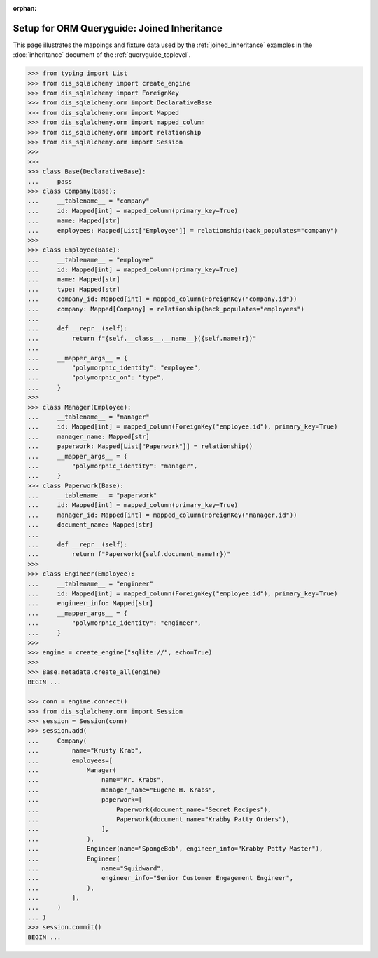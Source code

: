 :orphan:

============================================
Setup for ORM Queryguide: Joined Inheritance
============================================

This page illustrates the mappings and fixture data used by the
:ref:`joined_inheritance` examples in the :doc:`inheritance` document of
the :ref:`queryguide_toplevel`.

..  sourcecode:: python


    >>> from typing import List
    >>> from dis_sqlalchemy import create_engine
    >>> from dis_sqlalchemy import ForeignKey
    >>> from dis_sqlalchemy.orm import DeclarativeBase
    >>> from dis_sqlalchemy.orm import Mapped
    >>> from dis_sqlalchemy.orm import mapped_column
    >>> from dis_sqlalchemy.orm import relationship
    >>> from dis_sqlalchemy.orm import Session
    >>>
    >>>
    >>> class Base(DeclarativeBase):
    ...     pass
    >>> class Company(Base):
    ...     __tablename__ = "company"
    ...     id: Mapped[int] = mapped_column(primary_key=True)
    ...     name: Mapped[str]
    ...     employees: Mapped[List["Employee"]] = relationship(back_populates="company")
    >>>
    >>> class Employee(Base):
    ...     __tablename__ = "employee"
    ...     id: Mapped[int] = mapped_column(primary_key=True)
    ...     name: Mapped[str]
    ...     type: Mapped[str]
    ...     company_id: Mapped[int] = mapped_column(ForeignKey("company.id"))
    ...     company: Mapped[Company] = relationship(back_populates="employees")
    ...
    ...     def __repr__(self):
    ...         return f"{self.__class__.__name__}({self.name!r})"
    ...
    ...     __mapper_args__ = {
    ...         "polymorphic_identity": "employee",
    ...         "polymorphic_on": "type",
    ...     }
    >>>
    >>> class Manager(Employee):
    ...     __tablename__ = "manager"
    ...     id: Mapped[int] = mapped_column(ForeignKey("employee.id"), primary_key=True)
    ...     manager_name: Mapped[str]
    ...     paperwork: Mapped[List["Paperwork"]] = relationship()
    ...     __mapper_args__ = {
    ...         "polymorphic_identity": "manager",
    ...     }
    >>> class Paperwork(Base):
    ...     __tablename__ = "paperwork"
    ...     id: Mapped[int] = mapped_column(primary_key=True)
    ...     manager_id: Mapped[int] = mapped_column(ForeignKey("manager.id"))
    ...     document_name: Mapped[str]
    ...
    ...     def __repr__(self):
    ...         return f"Paperwork({self.document_name!r})"
    >>>
    >>> class Engineer(Employee):
    ...     __tablename__ = "engineer"
    ...     id: Mapped[int] = mapped_column(ForeignKey("employee.id"), primary_key=True)
    ...     engineer_info: Mapped[str]
    ...     __mapper_args__ = {
    ...         "polymorphic_identity": "engineer",
    ...     }
    >>>
    >>> engine = create_engine("sqlite://", echo=True)
    >>>
    >>> Base.metadata.create_all(engine)
    BEGIN ...

    >>> conn = engine.connect()
    >>> from dis_sqlalchemy.orm import Session
    >>> session = Session(conn)
    >>> session.add(
    ...     Company(
    ...         name="Krusty Krab",
    ...         employees=[
    ...             Manager(
    ...                 name="Mr. Krabs",
    ...                 manager_name="Eugene H. Krabs",
    ...                 paperwork=[
    ...                     Paperwork(document_name="Secret Recipes"),
    ...                     Paperwork(document_name="Krabby Patty Orders"),
    ...                 ],
    ...             ),
    ...             Engineer(name="SpongeBob", engineer_info="Krabby Patty Master"),
    ...             Engineer(
    ...                 name="Squidward",
    ...                 engineer_info="Senior Customer Engagement Engineer",
    ...             ),
    ...         ],
    ...     )
    ... )
    >>> session.commit()
    BEGIN ...

